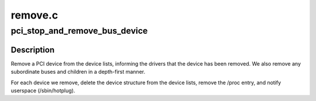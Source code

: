 .. -*- coding: utf-8; mode: rst -*-

========
remove.c
========

.. _`pci_stop_and_remove_bus_device`:

pci_stop_and_remove_bus_device
==============================

.. c:function:: void pci_stop_and_remove_bus_device (struct pci_dev *dev)

    remove a PCI device and any children

    :param struct pci_dev \*dev:
        the device to remove


.. _`pci_stop_and_remove_bus_device.description`:

Description
-----------

Remove a PCI device from the device lists, informing the drivers
that the device has been removed.  We also remove any subordinate
buses and children in a depth-first manner.

For each device we remove, delete the device structure from the
device lists, remove the /proc entry, and notify userspace
(/sbin/hotplug).

